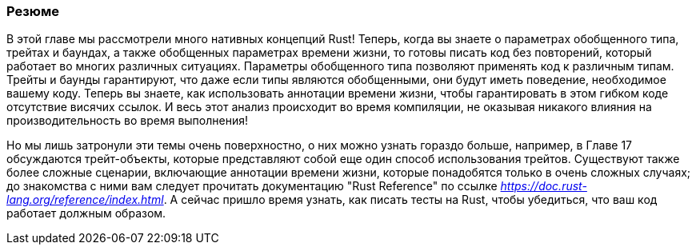 === Резюме

В этой главе мы рассмотрели много нативных концепций Rust! Теперь, когда вы знаете о параметрах обобщенного типа, трейтах и баундах, а также обобщенных параметрах времени жизни, то готовы писать код без повторений, который работает во многих различных ситуациях. Параметры обобщенного типа позволяют применять код к различным типам. Трейты и баунды гарантируют, что даже если типы являются обобщенными, они будут иметь поведение, необходимое вашему коду. Теперь вы знаете, как использовать аннотации времени жизни, чтобы гарантировать в этом гибком коде отсутствие висячих ссылок. И весь этот анализ происходит во время компиляции, не оказывая никакого влияния на производительность во время выполнения!

Но мы лишь затронули эти темы очень поверхностно, о них можно узнать гораздо больше, например, в Главе 17 обсуждаются трейт-объекты, которые представляют собой еще один способ использования трейтов. Существуют также более сложные сценарии, включающие аннотации времени жизни, которые понадобятся только в очень сложных случаях; до знакомства с ними вам следует прочитать документацию "Rust Reference" по ссылке _https://doc.rust-lang.org/reference/index.html_. А сейчас пришло время узнать, как писать тесты на Rust, чтобы убедиться, что ваш код работает должным образом.
